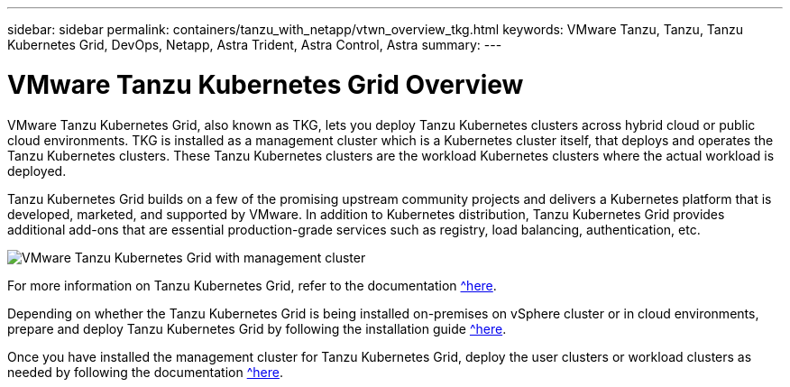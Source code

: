 ---
sidebar: sidebar
permalink: containers/tanzu_with_netapp/vtwn_overview_tkg.html
keywords: VMware Tanzu, Tanzu, Tanzu Kubernetes Grid, DevOps, Netapp, Astra Trident, Astra Control, Astra
summary:
---

= VMware Tanzu Kubernetes Grid Overview
:hardbreaks:
:nofooter:
:icons: font
:linkattrs:
:imagesdir: ./../../media/

VMware Tanzu Kubernetes Grid, also known as TKG, lets you deploy Tanzu Kubernetes clusters across hybrid cloud or public cloud environments. TKG is installed as a management cluster which is a Kubernetes cluster itself, that deploys and operates the Tanzu Kubernetes clusters. These Tanzu Kubernetes clusters are the workload Kubernetes clusters where the actual workload is deployed.

Tanzu Kubernetes Grid builds on a few of the promising upstream community projects and delivers a Kubernetes platform that is developed, marketed, and supported by VMware. In addition to Kubernetes distribution, Tanzu Kubernetes Grid provides additional add-ons that are essential production-grade services such as registry, load balancing, authentication, etc.

image::vtwn_image02.png[VMware Tanzu Kubernetes Grid with management cluster]

For more information on Tanzu Kubernetes Grid, refer to the documentation https://docs.vmware.com/en/VMware-Tanzu-Kubernetes-Grid/1.5/vmware-tanzu-kubernetes-grid-15/GUID-release-notes.html[^here].

Depending on whether the Tanzu Kubernetes Grid is being installed on-premises on vSphere cluster or in cloud environments, prepare and deploy Tanzu Kubernetes Grid by following the installation guide https://docs.vmware.com/en/VMware-Tanzu-Kubernetes-Grid/1.5/vmware-tanzu-kubernetes-grid-15/GUID-mgmt-clusters-prepare-deployment.html[^here].

Once you have installed the management cluster for Tanzu Kubernetes Grid, deploy the user clusters or workload clusters as needed by following the documentation https://docs.vmware.com/en/VMware-Tanzu-Kubernetes-Grid/1.5/vmware-tanzu-kubernetes-grid-15/GUID-tanzu-k8s-clusters-index.html[^here].
